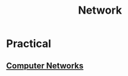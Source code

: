 :PROPERTIES:
:ID:       b3f9cd0d-d403-48ce-918d-2dd0d341c783
:END:
#+title: Network
#+filetags: :meta:

* Practical
** [[id:a4e712e1-a233-4173-91fa-4e145bd68769][Computer Networks]]
